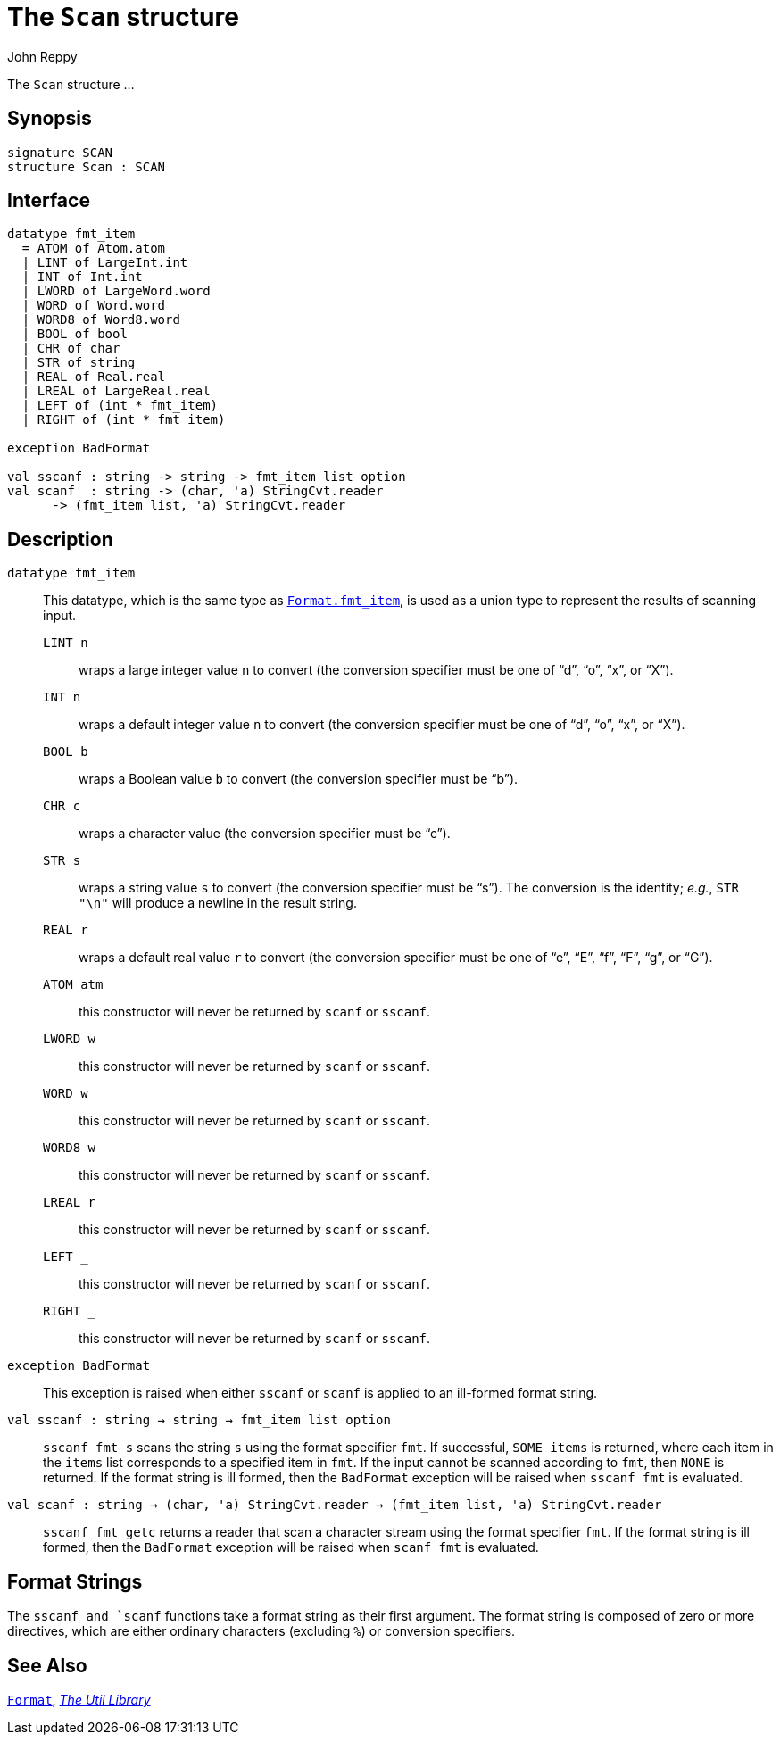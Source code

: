 = The `Scan` structure
:Author: John Reppy
:Date: {release-date}
:stem: latexmath
:source-highlighter: pygments
:VERSION: {smlnj-version}

The `Scan` structure ...

== Synopsis

[source,sml]
------------
signature SCAN
structure Scan : SCAN
------------

== Interface

[source,sml]
------------
datatype fmt_item
  = ATOM of Atom.atom
  | LINT of LargeInt.int
  | INT of Int.int
  | LWORD of LargeWord.word
  | WORD of Word.word
  | WORD8 of Word8.word
  | BOOL of bool
  | CHR of char
  | STR of string
  | REAL of Real.real
  | LREAL of LargeReal.real
  | LEFT of (int * fmt_item)
  | RIGHT of (int * fmt_item)

exception BadFormat

val sscanf : string -> string -> fmt_item list option
val scanf  : string -> (char, 'a) StringCvt.reader
      -> (fmt_item list, 'a) StringCvt.reader
------------

== Description


`[.kw]#datatype# fmt_item`::
This datatype, which is the same type as
xref:str-Format.adoc#type:fmt_item[`Format.fmt_item`], is used as a union
type to represent the results of scanning input.

+
--
  `LINT n`:: wraps a large integer value `n` to convert
     (the conversion specifier must be one of "`d`", "`o`", "`x`", or "`X`").

  `INT n`:: wraps a default integer value `n` to convert
     (the conversion specifier must be one of "`d`", "`o`", "`x`", or "`X`").

  `BOOL b`:: wraps a Boolean value `b` to convert
     (the conversion specifier must be "`b`").

  `CHR c`:: wraps a character value
     (the conversion specifier must be "`c`").

  `STR s`:: wraps a string value `s` to convert
     (the conversion specifier must be "`s`").  The conversion is the
     identity; _e.g._, `STR "\n"` will produce a newline in the result
     string.

  `REAL r`:: wraps a default real value `r` to convert
     (the conversion specifier must be one of "`e`", "`E`", "`f`",
     "`F`", "`g`", or "`G`").

  `ATOM atm`:: this constructor will never be returned by `scanf` or `sscanf`.

  `LWORD w`:: this constructor will never be returned by `scanf` or `sscanf`.

  `WORD w`:: this constructor will never be returned by `scanf` or `sscanf`.

  `WORD8 w`:: this constructor will never be returned by `scanf` or `sscanf`.

  `LREAL r`:: this constructor will never be returned by `scanf` or `sscanf`.

  `LEFT _`:: this constructor will never be returned by `scanf` or `sscanf`.

  `RIGHT _`:: this constructor will never be returned by `scanf` or `sscanf`.
--

[[exn:BadFormat]]
`[.kw]#exception# BadFormat`::
  This exception is raised when either `sscanf` or `scanf` is applied
  to an ill-formed format string.

[[val:sscanf]]
`[.kw]#val# sscanf : string -> string -> fmt_item list option`::
  `sscanf fmt s` scans the string `s` using the format specifier `fmt`.  If
  successful, `SOME items` is returned, where each item in the `items` list
  corresponds to a specified item in `fmt`.  If the input cannot be scanned
  according to `fmt`, then `NONE` is returned.
  If the format string is ill formed, then the `BadFormat` exception
  will be raised when `sscanf fmt` is evaluated.

[[val:scanf]]
`[.kw]#val# scanf : string -> (char, 'a) StringCvt.reader -> (fmt_item list, 'a) StringCvt.reader`::
  `sscanf fmt getc` returns a reader that scan a character stream using
  the format specifier `fmt`.   If the format string is ill formed, then the
 `BadFormat` exception will be raised when `scanf fmt` is evaluated.

== Format Strings

The `sscanf and `scanf` functions take a format string as their first
argument.  The format string is composed of zero or more
directives, which are either ordinary characters (excluding `%`) or conversion
specifiers.


== See Also

xref:str-Format.adoc[`Format`],
xref:smlnj-lib.adoc[__The Util Library__]
